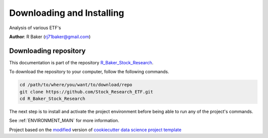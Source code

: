 

.. _INSTALL_MAIN:

************************************************************************
Downloading and Installing
************************************************************************

Analysis of various ETF's

**Author**: R Baker (`rj71baker@gmail.com <mailto:rj71baker@gmail.com>`_)

.. _donwload_repo_sec:

======================
Downloading repository
======================

This documentation is part of the repository
`R_Baker_Stock_Research <https://github.com/Stock_Research_ETF>`_.

To download the repository to your computer, follow the following commands.


.. code-block:: text

    cd /path/to/where/you/want/to/download/repo
    git clone https://github.com/Stock_Research_ETF.git
    cd R_Baker_Stock_Research


The next step is to install and activate the project environment before 
being able to run any of the project's commands.

See :ref:`ENVIRONMENT_MAIN` for more information.


.. ----------------------------------------------------------------------------

Project based on the `modified <https://github.com/vcalderon2009/cookiecutter-data-science-vc>`_  version of
`cookiecutter data science project template <https://drivendata.github.io/cookiecutter-data-science/>`_ 

.. |Issues| image:: https://img.shields.io/github/issues/Stock_Research_ETF.svg
    :target: https://github.com/Stock_Research_ETF/issues
    :alt: Open Issues

.. |RTD| image:: https://readthedocs.org/projects/r-baker-stock-research/badge/?version=latest
   :target: https://r-baker-stock-research.rtfd.io/en/latest/
   :alt: Documentation Status










.. |License| image:: https://img.shields.io/badge/license-MIT-blue.svg
   :target: https://github.com/Stock_Research_ETF/blob/master/LICENSE.rst
   :alt: Project License

